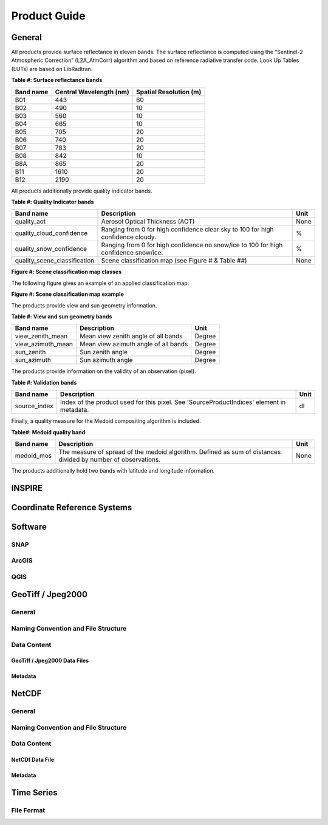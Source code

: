#############
Product Guide
#############

General
*******

All products provide surface reflectance in eleven bands. The surface reflectance is computed using the “Sentinel-2 Atmospheric Correction” (L2A_AtmCorr) algorithm and based on reference radiative transfer code. Look Up Tables (LUTs) are based on LibRadtran.

**Table #: Surface reflectance bands**

+------------------------+-----------------+---------------+
| Band name              |  Central        | Spatial       |
|                        |  Wavelength (nm)| Resolution (m)|
+========================+=================+===============+
| B01                    | 443             | 60            |
+------------------------+-----------------+---------------+
| B02                    | 490             | 10            |
+------------------------+-----------------+---------------+
| B03                    | 560             | 10            |
+------------------------+-----------------+---------------+
| B04                    | 665             | 10            |
+------------------------+-----------------+---------------+
| B05                    | 705             | 20            |
+------------------------+-----------------+---------------+
| B06                    | 740             | 20            |
+------------------------+-----------------+---------------+
| B07                    | 783             | 20            |
+------------------------+-----------------+---------------+
| B08                    | 842             | 10            |
+------------------------+-----------------+---------------+
| B8A                    | 865             | 20            |
+------------------------+-----------------+---------------+
| B11                    | 1610            | 20            |
+------------------------+-----------------+---------------+
| B12                    | 2190            | 20            |
+------------------------+-----------------+---------------+

All products additionally provide quality indicator bands.

**Table #: Quality Indicator bands**

+------------------------------+------------------------------------------------+------+
| Band name                    |  Description                                   | Unit |
+==============================+================================================+======+
| quality_aot                  | Aerosol Optical Thickness (AOT)                | None |
+------------------------------+------------------------------------------------+------+
| quality_cloud_confidence     | Ranging from 0 for high confidence clear sky   | %    |
|                              | to 100 for high confidence cloudy.             |      |
+------------------------------+------------------------------------------------+------+
| quality_snow_confidence      | Ranging from 0 for high confidence no snow/ice | %    |
|                              | to 100 for high confidence snow/ice.           |      |
+------------------------------+------------------------------------------------+------+
| quality_scene_classification | Scene classification map                       | None |
|                              | (see Figure # & Table ##)                      |      |
+------------------------------+------------------------------------------------+------+

**Figure #: Scene classification map classes**

.. image:: ClassificationMap.png

The following figure gives an example of an applied classification map:

**Figure #: Scene classification map example**

.. image:: SceneClassificationMapExample.png

The products provide view and sun geometry information.

**Table #: View and sun geometry bands**

+--------------------+--------------------------------------+--------+
| Band name          |  Description                         | Unit   |
+====================+======================================+========+
| view_zenith_mean   | Mean view zenith angle of all bands  | Degree |
+--------------------+--------------------------------------+--------+
| view_azimuth_mean  | Mean view azimuth angle of all bands | Degree |
+--------------------+--------------------------------------+--------+
| sun_zenith         | Sun zenith angle                     | Degree |
+--------------------+--------------------------------------+--------+
| sun_azimuth        | Sun azimuth angle                    | Degree |
+--------------------+--------------------------------------+--------+

The products provide information on the validity of an observation (pixel).

**Table #: Validation bands**

+--------------------+-----------------------------------------------+--------+
| Band name          |  Description                                  | Unit   |
+====================+===============================================+========+
| source_index       | Index of the product used for this pixel. See | dl     |
|                    | 'SourceProductIndices' element in metadata.   |        |
+--------------------+-----------------------------------------------+--------+

Finally, a quality measure for the Medoid compositing algorithm is included.

**Table#: Medoid quality band**

+------------+-----------------------------------------------+--------+
| Band name  |  Description                                  | Unit   |
+============+===============================================+========+
| medoid_mos | The measure of spread of the medoid algorithm.| None   |
|            | Defined as sum of distances divided by number |        |
|            | of observations.                              |        |
+------------+-----------------------------------------------+--------+

The products additionally hold two bands with latitude and longitude information.

INSPIRE
*******

Coordinate Reference Systems
****************************

Software
********

SNAP
====

ArcGIS
======

QGIS
====


GeoTiff / Jpeg2000
******************

General
=======

Naming Convention and File Structure
====================================

Data Content
============

GeoTiff / Jpeg2000 Data Files
-----------------------------

Metadata
--------

NetCDF
******

General
=======

Naming Convention and File Structure
====================================

Data Content
============

NetCDf Data File
----------------

Metadata
--------

Time Series
***********

File Format
===========
